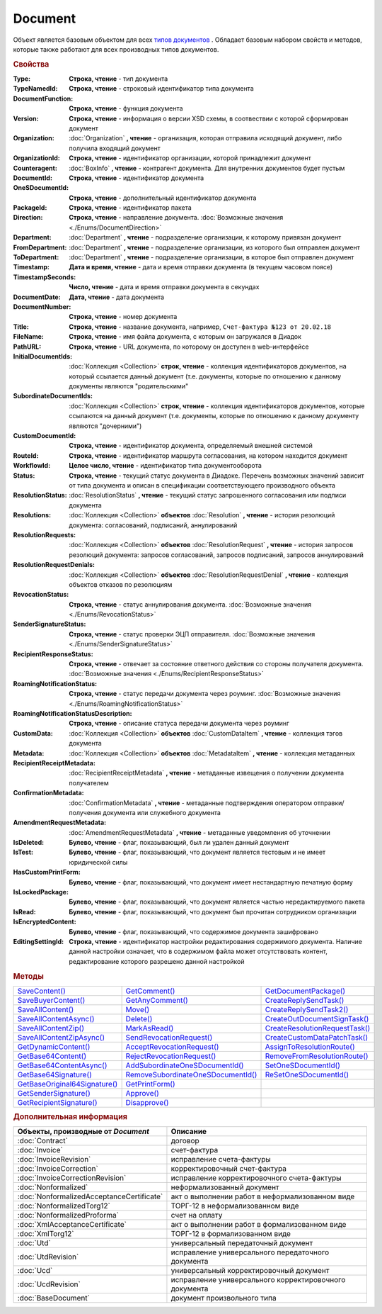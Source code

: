 Document
========

Объект является базовым объектом для всех |Document-Inheritable|_ .
Обладает базовым набором свойств и методов, которые также работают для всех производных типов документов.


.. rubric:: Свойства

:Type:
  **Строка, чтение** - тип документа

  .. deprecated:: 5.21.0
    Используйте тройку **TypeNamedId**, **DocumentFunction**, **Version**

:TypeNamedId:
  **Строка, чтение** - строковый идентификатор типа документа

  .. versionadded:: 5.21.0

:DocumentFunction:
  **Строка, чтение** - функция документа

  .. versionadded:: 5.21.0

:Version:
  **Строка, чтение** - информация о версии XSD схемы, в соотвествии с которой сформирован документ

  .. versionadded:: 5.21.0

:Organization:
  :doc:`Organization` **, чтение** - организация, которая отправила исходящий документ, либо получила входящий документ

:OrganizationId:
  **Строка, чтение** - идентификатор организации, которой принадлежит документ

:Counteragent:
  :doc:`BoxInfo` **, чтение** - контрагент документа. Для внутренних документов будет пустым

:DocumentId:
  **Строка, чтение** - идентификатор документа

:OneSDocumentId:
  **Строка, чтение** - дополнительный идентификатор документа

:PackageId:
  **Строка, чтение** - идентификатор пакета

:Direction:
  **Строка, чтение** - направление документа. :doc:`Возможные значения <./Enums/DocumentDirection>`

:Department:
  :doc:`Department` **, чтение** - подразделение организации, к которому привязан документ

:FromDepartment:
  :doc:`Department` **, чтение** - подразделение организации, из которого был отправлен документ

  .. versionadded:: 3.0.8

:ToDepartment:
  :doc:`Department` **, чтение** - подразделение организации, в которое был отправлен документ

  .. versionadded:: 3.0.8

:Timestamp:
  **Дата и время, чтение** - дата и время отправки документа (в текущем часовом поясе)

:TimestampSeconds:
  **Число, чтение** - дата и время отправки документа в секундах

  .. deprecated:: 5.30.2

:DocumentDate:
  **Дата, чтение** - дата документа

:DocumentNumber:
  **Строка, чтение** - номер документа

:Title:
  **Строка, чтение** - название документа, например, ``Счет-фактура №123 от 20.02.18``

:FileName:
  **Строка, чтение** - имя файла документа, с которым он загружался в Диадок

:PathURL:
  **Строка, чтение** - URL документа, по которому он доступен в web-интерфейсе

:InitialDocumentIds:
  :doc:`Коллекция  <Collection>` **строк, чтение** - коллекция идентификаторов документов, на который ссылается данный документ (т.е. документы, которые по отношению к данному документы являются "родительскими"

:SubordinateDocumentIds:
  :doc:`Коллекция <Collection>` **строк, чтение** - коллекция идентификаторов документов, которые ссылаются на данный документ (т.е. документы, которые по отношению к данному документу являются "дочерними")

:CustomDocumentId:
  **Строка, чтение** - идентификатор документа, определяемый внешней системой

:RouteId:
  **Строка, чтение** - идентификатор маршрута согласования, на котором находится документ

:WorkflowId:
  **Целое число, чтение** - идентификатор типа документооборота

:Status:
  **Строка, чтение** - текущий статус документа в Диадоке. Перечень возможных значений зависит от типа документа и описан в спецификации соответствующего производного объекта

:ResolutionStatus:
  :doc:`ResolutionStatus` **, чтение** - текущий статус запрошенного согласования или подписи документа

:Resolutions:
  :doc:`Коллекция <Collection>` **объектов** :doc:`Resolution` **, чтение** - история резолюций документа: согласований, подписаний, аннулирований

:ResolutionRequests:
  :doc:`Коллекция <Collection>` **объектов** :doc:`ResolutionRequest` **, чтение** - история запросов резолюций документа: запросов согласований, запросов подписаний, запросов аннулирований

:ResolutionRequestDenials:
  :doc:`Коллекция <Collection>` **объектов** :doc:`ResolutionRequestDenial` **, чтение** - коллекция объектов отказов по резолюциям

:RevocationStatus:
  **Строка, чтение** - статус аннулирования документа. :doc:`Возможные значения <./Enums/RevocationStatus>`

:SenderSignatureStatus:
  **Строка, чтение** - статус проверки ЭЦП отправителя. :doc:`Возможные значения <./Enums/SenderSignatureStatus>`

:RecipientResponseStatus:
  **Строка, чтение** - отвечает за состояние ответного действия со стороны получателя документа. :doc:`Возможные значения <./Enums/RecipientResponseStatus>`

:RoamingNotificationStatus:
  **Строка, чтение** - статус передачи документа через роуминг. :doc:`Возможные значения <./Enums/RoamingNotificationStatus>`

  .. versionadded:: 5.3.1

:RoamingNotificationStatusDescription:
  **Строка, чтение** - описание статуса передачи документа через роуминг

  .. versionadded:: 5.3.1

:CustomData:
  :doc:`Коллекция <Collection>` **объектов** :doc:`CustomDataItem` **, чтение** - коллекция тэгов документа

:Metadata:
  :doc:`Коллекция <Collection>` **объектов** :doc:`MetadataItem` **, чтение** - коллекция метаданных

:RecipientReceiptMetadata:
  :doc:`RecipientReceiptMetadata` **, чтение** - метаданные извещения о получении документа получателем

:ConfirmationMetadata:
  :doc:`ConfirmationMetadata` **, чтение** - метаданные подтверждения оператором отправки/получения документа или служебного документа

:AmendmentRequestMetadata:
  :doc:`AmendmentRequestMetadata` **, чтение** - метаданные уведомления об уточнении

:IsDeleted:
  **Булево, чтение** - флаг, показывающий, был ли удален данный документ

:IsTest:
  **Булево, чтение** - флаг, показывающий, что документ является тестовым и не имеет юридической силы

:HasCustomPrintForm:
  **Булево, чтение** - флаг, показывающий, что документ имеет нестандартную печатную форму

  .. versionadded:: 3.0.10

:IsLockedPackage:
  **Булево, чтение** - флаг, показывающий, что документ является частью нередактируемого пакета

  .. versionadded:: 5.3.0

:IsRead:
  **Булево, чтение** - флаг, показывающий, что документ был прочитан сотрудником организации

:IsEncryptedContent:
  **Булево, чтение** - флаг, показывающий, что содержимое документа зашифровано

  .. versionadded:: 5.3.0

:EditingSettingId:
  **Строка, чтение** - идентификатор настройки редактирования содержимого документа.
  Наличие данной настройки означает, что в содержимом файла может отсутствовать контент, редактирование которого разрешено данной настройкой

  .. versionadded:: 5.29.13


.. rubric:: Методы

+----------------------------------------+---------------------------------------------+-----------------------------------------+
| |Document-SaveContent|_                | |Document-GetComment|_                      | |Document-GetDocumentPackage|_          |
+----------------------------------------+---------------------------------------------+-----------------------------------------+
| |Document-SaveBuyerContent|_           | |Document-GetAnyComment|_                   | |Document-CreateReplySendTask|_         |
+----------------------------------------+---------------------------------------------+-----------------------------------------+
| |Document-SaveAllContent|_             | |Document-Move|_                            | |Document-CreateReplySendTask2|_        |
+----------------------------------------+---------------------------------------------+-----------------------------------------+
| |Document-SaveAllContentAsync|_        | |Document-Delete|_                          | |Document-CreateOutDocumentSignTask|_   |
+----------------------------------------+---------------------------------------------+-----------------------------------------+
| |Document-SaveAllContentZip|_          | |Document-MarkAsRead|_                      | |Document-CreateResolutionRequestTask|_ |
+----------------------------------------+---------------------------------------------+-----------------------------------------+
| |Document-SaveAllContentZipAsync|_     | |Document-SendRevocationRequest|_           | |Document-CreateCustomDataPatchTask|_   |
+----------------------------------------+---------------------------------------------+-----------------------------------------+
| |Document-GetDynamicContent|_          | |Document-AcceptRevocationRequest|_         | |Document-AssignToResolutionRoute|_     |
+----------------------------------------+---------------------------------------------+-----------------------------------------+
| |Document-GetBase64Content|_           | |Document-RejectRevocationRequest|_         | |Document-RemoveFromResolutionRoute|_   |
+----------------------------------------+---------------------------------------------+-----------------------------------------+
| |Document-GetBase64ContentAsync|_      | |Document-AddSubordinateOneSDocumentId|_    | |Document-SetOneSDocumentId|_           |
+----------------------------------------+---------------------------------------------+-----------------------------------------+
| |Document-GetBase64Signature|_         | |Document-RemoveSubordinateOneSDocumentId|_ | |Document-ReSetOneSDocumentId|_         |
+----------------------------------------+---------------------------------------------+-----------------------------------------+
| |Document-GetBase64OriginalSignature|_ | |Document-GetPrintForm|_                    |                                         |
+----------------------------------------+---------------------------------------------+-----------------------------------------+
| |Document-GetSenderSignature|_         | |Document-Approve|_                         |                                         |
+----------------------------------------+---------------------------------------------+-----------------------------------------+
| |Document-GetRecipientSignature|_      | |Document-Disapprove|_                      |                                         |
+----------------------------------------+---------------------------------------------+-----------------------------------------+


.. |Document-SaveContent| replace:: SaveContent()
.. |Document-SaveBuyerContent| replace:: SaveBuyerContent()
.. |Document-SaveAllContent| replace:: SaveAllContent()
.. |Document-SaveAllContentAsync| replace:: SaveAllContentAsync()
.. |Document-SaveAllContentZip| replace:: SaveAllContentZip()
.. |Document-SaveAllContentZipAsync| replace:: SaveAllContentZipAsync()
.. |Document-GetDynamicContent| replace:: GetDynamicContent()
.. |Document-GetBase64Content| replace:: GetBase64Content()
.. |Document-GetBase64ContentAsync| replace:: GetBase64ContentAsync()
.. |Document-GetBase64Signature| replace:: GetBase64Signature()
.. |Document-GetBase64OriginalSignature| replace:: GetBaseOriginal64Signature()
.. |Document-GetSenderSignature| replace:: GetSenderSignature()
.. |Document-GetRecipientSignature| replace:: GetRecipientSignature()
.. |Document-GetComment| replace:: GetComment()
.. |Document-GetAnyComment| replace:: GetAnyComment()
.. |Document-Move| replace:: Move()
.. |Document-Delete| replace:: Delete()
.. |Document-Approve| replace:: Approve()
.. |Document-Disapprove| replace:: Disapprove()
.. |Document-SetOneSDocumentId| replace:: SetOneSDocumentId()
.. |Document-ReSetOneSDocumentId| replace:: ReSetOneSDocumentId()
.. |Document-AddSubordinateOneSDocumentId| replace:: AddSubordinateOneSDocumentId()
.. |Document-RemoveSubordinateOneSDocumentId| replace:: RemoveSubordinateOneSDocumentId()
.. |Document-CreateResolutionRequestTask| replace:: CreateResolutionRequestTask()
.. |Document-GetPrintForm| replace:: GetPrintForm()
.. |Document-GetDocumentPackage| replace:: GetDocumentPackage()
.. |Document-CreateReplySendTask| replace:: CreateReplySendTask()
.. |Document-CreateReplySendTask2| replace:: CreateReplySendTask2()
.. |Document-CreateOutDocumentSignTask| replace:: CreateOutDocumentSignTask()
.. |Document-MarkAsRead| replace:: MarkAsRead()
.. |Document-CreateCustomDataPatchTask| replace:: CreateCustomDataPatchTask()
.. |Document-AssignToResolutionRoute| replace:: AssignToResolutionRoute()
.. |Document-RemoveFromResolutionRoute| replace:: RemoveFromResolutionRoute()
.. |Document-SendRevocationRequest| replace:: SendRevocationRequest()
.. |Document-AcceptRevocationRequest| replace:: AcceptRevocationRequest()
.. |Document-RejectRevocationRequest| replace:: RejectRevocationRequest()

.. _Document-SaveContent:
.. method:: Document.SaveContent(FilePath)

  :FilePath: ``Строка`` Путь до файла, в который будет записан контент

  Сохраняет титул отправителя на диск в указанный файл. Если файла не существует, то он будет создан, иначе перезаписан



.. _Document-SaveBuyerContent:
.. method:: Document.SaveBuyerContent(FilePath)

  :FilePath: ``Строка`` Путь до файла, в который будет записан контент

  Сохраняет титул получателя документа в указанный файл. Если файла не существует, то он будет создан, иначе перезаписан. Если титул отсутсвует, то ничего не произойдёт



.. _Document-SaveAllContent:
.. method:: Document.SaveAllContent(DirectoryPath, WithProtocol=false)

  :DirectoryPath: ``Строка`` Путь до директории, в которой будут сохранены файлы
  :WithProtocol:  ``Булево`` Признак необходимости сохранения протокола передачи документа

  Сохраняет все файлы, относящиеся к документу (в т.ч. электронные подписи), в указанную директорию



.. _Document-SaveAllContentAsync:
.. method:: Document.SaveAllContentAsync(DirectoryPath, WithProtocol=false)

  :DirectoryPath: ``Строка`` Путь до директории, в которой будут сохранены файлы
  :WithProtocol:  ``Булево`` Признак необходимости сохранения протокола передачи документа

  Асинхронно сохраняет все файлы, относящиеся к документу (в т.ч. электронные подписи), в указанную директорию



.. _Document-SaveAllContentZip:
.. method:: Document.SaveAllContentZip(FilePath)

  :FilePath: ``Строка`` Путь до файла, в который будет сохранён архив

  Формирует архив, содержащий все файлы, относящиеся к документу (в т.ч. электронные подписи), и сохраняет его в указанный файл. Если файла не существует, то он будет создан, иначе перезаписан



.. _Document-SaveAllContentZipAsync:
.. method:: Document.SaveAllContentZipAsync(FilePath)

  :FilePath: ``Строка`` Путь до файла, в который будет сохранён архив

  Асинхронно формирует архив, содержащий все файлы, относящиеся к документу (в т.ч. электронные подписи), и сохраняет его в указанный файл. Если файла не существует, то он будет создан, иначе перезаписан



.. _Document-GetDynamicContent:
.. method:: Document.GetDynamicContent(DocflowSide)

  :DocflowSide: ``Строка`` Сторона документооборота, чей титул будет представлен. :doc:`Возможные значения <./Enums/DocflowSide>`

  Возвращает :doc:`представление контента титула документа <DynamicContent>` со стороны *WorkflowSide*.
  Если запрашиваемого титула у документа нет, то результатом будет ``Undefined`` / ``Неопределено``.
  Если для данного документа не существует схемы, в которой можно представить контент документа, то так же результатом будет ``Undefined`` / ``Неопределено``



.. _Document-GetBase64Content:
.. method:: Document.GetBase64Content(DocflowSide)

  :DocflowSide: ``Строка`` Сторона документооборота, чей титул будет представлен. :doc:`Возможные значения <./Enums/DocflowSide>`

  Возвращает контент титула документа со стороны *DocflowSide* в виде Base64 строки



.. _Document-GetBase64ContentAsync:
.. method:: Document.GetBase64ContentAsync(DocflowSide)

  :DocflowSide: ``Строка`` Сторона документооборота, чей титул будет представлен. :doc:`Возможные значения <./Enums/DocflowSide>`

  Возвращает контент титула документа со стороны *DocflowSide* в виде Base64 строки



.. _Document-GetBase64Signature:
.. method:: Document.GetBase64Signature(DocflowSide)

  :DocflowSide: ``Строка`` Сторона документооборота, подпись титула которой будет представлена. :doc:`Возможные значения <./Enums/DocflowSide>`

  Возвращает подпись с меткой времени к титулу документа со стороны *DocflowSide* в виде Base64 строки



.. _Document-GetBase64OriginalSignature:
.. method:: Document.GetBase64OriginalSignature(DocflowSide)

  :DocflowSide: ``Строка`` Сторона документооборота, подпись титула которой будет представлена. :doc:`Возможные значения <./Enums/DocflowSide>`

  Возвращает оригинальную подпись (обычно без метки времени) титула документа со стороны *DocflowSide* в виде Base64 строки



.. _Document-GetSenderSignature:
.. method:: Document.GetSenderSignature()

  Возвращает :doc:`представление подписи <Signature>` титула отправителя



.. _Document-GetRecipientSignature:
.. method:: Document.GetRecipientSignature()

  Возвращает :doc:`представление подписи <Signature>` титула получателя



.. _Document-GetComment:
.. method:: Document.GetComment()

  Возвращает строку с комментарием к документу, заданным при отправке

  .. deprecated:: 5.20.3
    Используйте :meth:`GetAnyComment` с типом ``AttachmentComment``



.. _Document-GetAnyComment:
.. method:: Document.GetAnyComment(CommentType)

  :CommentType: ``строка`` Тип комментария. :doc:`Возможные значения <./Enums/CommentType>`

  Возвращает строку с комментарием определённого типа, связанным с документом

  .. versionadded:: 5.20.3



.. _Document-Move:
.. method:: Document.Move(DepartmentId)

  :DepartmentId: ``Строка`` Идентификатор подразделения

  Перемещает документ в указанное подразделение



.. _Document-Delete:
.. method:: Document.Delete()

  Помечает документ как удаленный



.. _Document-Approve:
.. method:: Document.Approve([Comment])

  :Comment: ``Строка`` Комментарий, который будет указан при согласовании

  Согласует документ



.. _Document-Disapprove:
.. method:: Document.Disapprove([Comment])

  :Comment: ``Строка`` Комментарий, который будет указан при отказе согласования

  Отказывает в согласовании документа



.. _Document-SetOneSDocumentId:
.. method:: Document.SetOneSDocumentId(ID)

  :ID: ``Строка`` Любая строка, идентифицирующая документ в учётной системе

  Присваивает документу дополнительный идентификатор из учётной системы

  .. deprecated:: 5.29.9
    Используйте :meth:`Organization.CreateDataTask`


.. _Document-ReSetOneSDocumentId:
.. method:: Document.ReSetOneSDocumentId()

  Сбрасывает дополнительный идентификатор учётной системы у документа в Диадоке

  .. deprecated:: 5.29.9
    Используйте :meth:`Organization.CreateDataTask`


.. _Document-AddSubordinateOneSDocumentId:
.. method:: Document.AddSubordinateOneSDocumentId(ID)

  :ID: ``Строка`` Любая строка, идентифицирующая документ в учётной системе

  Добавляет документу дополнительный идентификатор из учётной системы как подчинённый. Обычно используется чтобы обозначить связь документов друг с другом

  .. deprecated:: 5.29.9
    Используйте :meth:`Organization.CreateDataTask`


.. _Document-RemoveSubordinateOneSDocumentId:
.. method:: Document.RemoveSubordinateOneSDocumentId(ID)

  :ID: ``Строка`` Любая строка, идентифицирующая документ в учётной системе

  Удаляет дополнительный подчинённый идентификатор

  .. deprecated:: 5.29.9
    Используйте :meth:`Organization.CreateDataTask`


.. _Document-CreateResolutionRequestTask:
.. method:: Document.CreateResolutionRequestTask()

  Создает :doc:`задание для отправки запроса согласования <ResolutionRequestTask>`



.. _Document-GetPrintForm:
.. method:: Document.GetPrintForm(FilePath, Timeout=30)

  :FilePath: ``Строка`` Путь до файла, в который будет сохранена печатная форма
  :Timeout:  ``Беззнаковое целое число`` Таймаут за который необходимо получить печатную форму в секундах

  Получает печатную форму документа в формате ``.pdf`` и сохраняет её в указанный файл. Если расширение файла отличается от ``.pdf``, то такой файл будет создан

  .. versionadded:: 3.0.10



.. _Document-GetDocumentPackage:
.. method:: Document.GetDocumentPackage()

  Возвращает :doc:`пакет документов <DocumentPackage>`, в котором находится документ

  .. versionadded:: 5.3.0

  .. note:: понятие пакета в терминах компоненты и в терминах `HTTP-API <http://api-docs.diadoc.ru/ru/latest/index.html>`_ или Веб-интерфейса разные.
    В данном случае в пакете будут содержаться только те документы, у которых LetterId/MessageId (первая половина DocumentId) совпадает со значением в исходном документе.
    Не стоит ожидать, что если документы связаны в пакет в веб интерфейсе, то все они вернутся в этом методе.



.. _Document-CreateReplySendTask:
.. method:: Document.CreateReplySendTask(ReplyType="AcceptDocument")

  :ReplyType: ``Строка`` Тип ответа. :doc:`Возможные значения <./Enums/ReplyType>`

  Создает :doc:`задание на выполнение ответного действия с документом <ReplySendTask>`

  .. deprecated:: 5.27.0
    Используйте :meth:`Document.CreateReplySendTask2`



.. _Document-CreateReplySendTask2:
.. method:: Document.CreateReplySendTask2(ReplyType="AcceptDocument")

  :ReplyType: ``строка`` Тип ответа. :doc:`Возможные значения <./Enums/ReplyType>`

  Создает :doc:`задание на выполнение ответного действия с документом <ReplySendTask2>`

    .. versionadded:: 5.27.0



.. _Document-CreateOutDocumentSignTask:
.. method:: Document.CreateOutDocumentSignTask()

  Создает :doc:`задание на подписание и отправку исходящего документа с отложенной отправкой <OutDocumentSignTask>`

  .. versionadded:: 5.6.0



.. _Document-MarkAsRead:
.. method:: Document.MarkAsRead()

  Помечает, что документ как прочитанный



.. _Document-CreateCustomDataPatchTask:
.. method:: Document.CreateCustomDataPatchTask()

  Создает :doc:`задание на редактирование коллекции CustomData <CustomDataPatchTask>`



.. _Document-AssignToResolutionRoute:
.. method:: Document.AssignToResolutionRoute(RouteId[, Comment])

  :RouteId: ``строка`` Идентификатор маршрута
  :Comment: ``строка`` Комментарий, который будет добавлен при постановке документа на маршрут

  Ставит документ на маршрут согласования. Получить доступные маршруты согласования можно методом :meth:`Organization.GetResolutionRoutes`



.. _Document-RemoveFromResolutionRoute:
.. method:: Document.RemoveFromResolutionRoute(RouteId[, Comment])

  :RouteId: ``строка`` Идентификатор маршрута
  :Comment: ``строка`` Комментарий, который будет добавлен при снятии документа с маршрута

  Снимает документ с маршрута согласования


.. _Document-SendRevocationRequest:
.. method:: Document.SendRevocationRequest([Comment])

  :Comment: ``строка`` комментарий к запросу аннулирования

  Запрашивает аннулирование документа

  .. versionadded:: 3.0.3

  .. deprecated:: 5.27.0
    Используйте :meth:`Document.CreateReplySendTask2`



.. _Document-AcceptRevocationRequest:
.. method:: Document.AcceptRevocationRequest()

  Принимает запрос аннулирования

  .. versionadded:: 3.0.3

  .. deprecated:: 5.27.0
    Используйте :meth:`Document.CreateReplySendTask2`



.. _Document-RejectRevocationRequest:
.. method:: Document.RejectRevocationRequest()

  Отказывает в аннулировании

  .. versionadded:: 3.0.3

  .. deprecated:: 5.27.0
    Используйте :meth:`Document.CreateReplySendTask2`



.. rubric:: Дополнительная информация


.. |Document-Inheritable| replace:: типов документов
.. _Document-Inheritable:

========================================= ======================================================
Объекты, производные от *Document*        Описание
========================================= ======================================================
:doc:`Contract`                           договор
:doc:`Invoice`                            счет-фактура
:doc:`InvoiceRevision`                    исправление счета-фактуры
:doc:`InvoiceCorrection`                  корректировочный счет-фактура
:doc:`InvoiceCorrectionRevision`          исправление корректировочного счета-фактуры
:doc:`Nonformalized`                      неформализованный документ
:doc:`NonformalizedAcceptanceCertificate` акт о выполнении работ в неформализованном виде
:doc:`NonformalizedTorg12`                ТОРГ-12 в неформализованном виде
:doc:`NonformalizedProforma`              счет на оплату
:doc:`XmlAcceptanceCertificate`           акт о выполнении работ в формализованном виде
:doc:`XmlTorg12`                          ТОРГ-12 в формализованном виде
:doc:`Utd`                                универсальный передаточный документ
:doc:`UtdRevision`                        исправление универсального передаточного документа
:doc:`Ucd`                                универсальный корректировочный документ
:doc:`UcdRevision`                        исправление универсального корректировочного документа
:doc:`BaseDocument`                       документ произвольного типа
========================================= ======================================================
